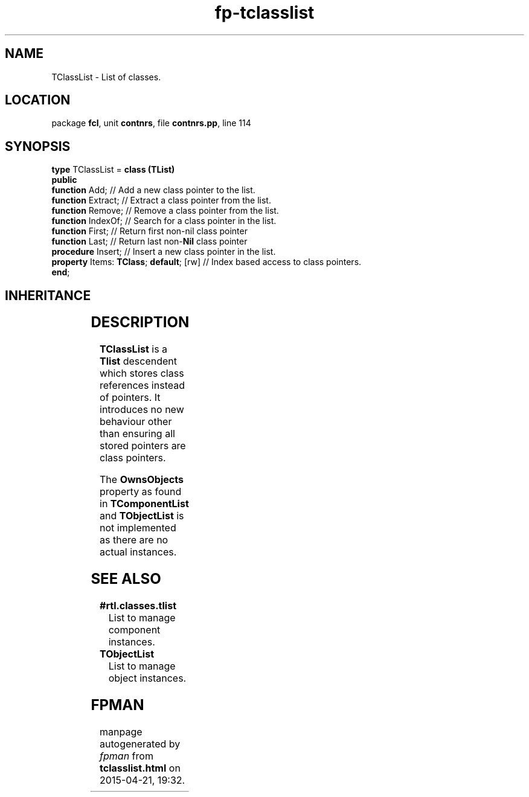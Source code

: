 .\" file autogenerated by fpman
.TH "fp-tclasslist" 3 "2014-03-14" "fpman" "Free Pascal Programmer's Manual"
.SH NAME
TClassList - List of classes.
.SH LOCATION
package \fBfcl\fR, unit \fBcontnrs\fR, file \fBcontnrs.pp\fR, line 114
.SH SYNOPSIS
\fBtype\fR TClassList = \fBclass (TList)\fR
.br
\fBpublic\fR
  \fBfunction\fR Add;                         // Add a new class pointer to the list.
  \fBfunction\fR Extract;                     // Extract a class pointer from the list.
  \fBfunction\fR Remove;                      // Remove a class pointer from the list.
  \fBfunction\fR IndexOf;                     // Search for a class pointer in the list.
  \fBfunction\fR First;                       // Return first non-nil class pointer
  \fBfunction\fR Last;                        // Return last non-\fBNil\fR class pointer
  \fBprocedure\fR Insert;                     // Insert a new class pointer in the list.
  \fBproperty\fR Items: \fBTClass\fR; \fBdefault\fR; [rw] // Index based access to class pointers.
.br
\fBend\fR;
.SH INHERITANCE
.TS
l l
l l
l l.
\fBTClassList\fR	List of classes.
\fBTList\fR, \fBIFPObserved\fR	
\fBTObject\fR	
.TE
.SH DESCRIPTION
\fBTClassList\fR is a \fBTlist\fR descendent which stores class references instead of pointers. It introduces no new behaviour other than ensuring all stored pointers are class pointers.

The \fBOwnsObjects\fR property as found in \fBTComponentList\fR and \fBTObjectList\fR is not implemented as there are no actual instances.


.SH SEE ALSO
.TP
.B #rtl.classes.tlist
List to manage component instances.
.TP
.B TObjectList
List to manage object instances.

.SH FPMAN
manpage autogenerated by \fIfpman\fR from \fBtclasslist.html\fR on 2015-04-21, 19:32.

